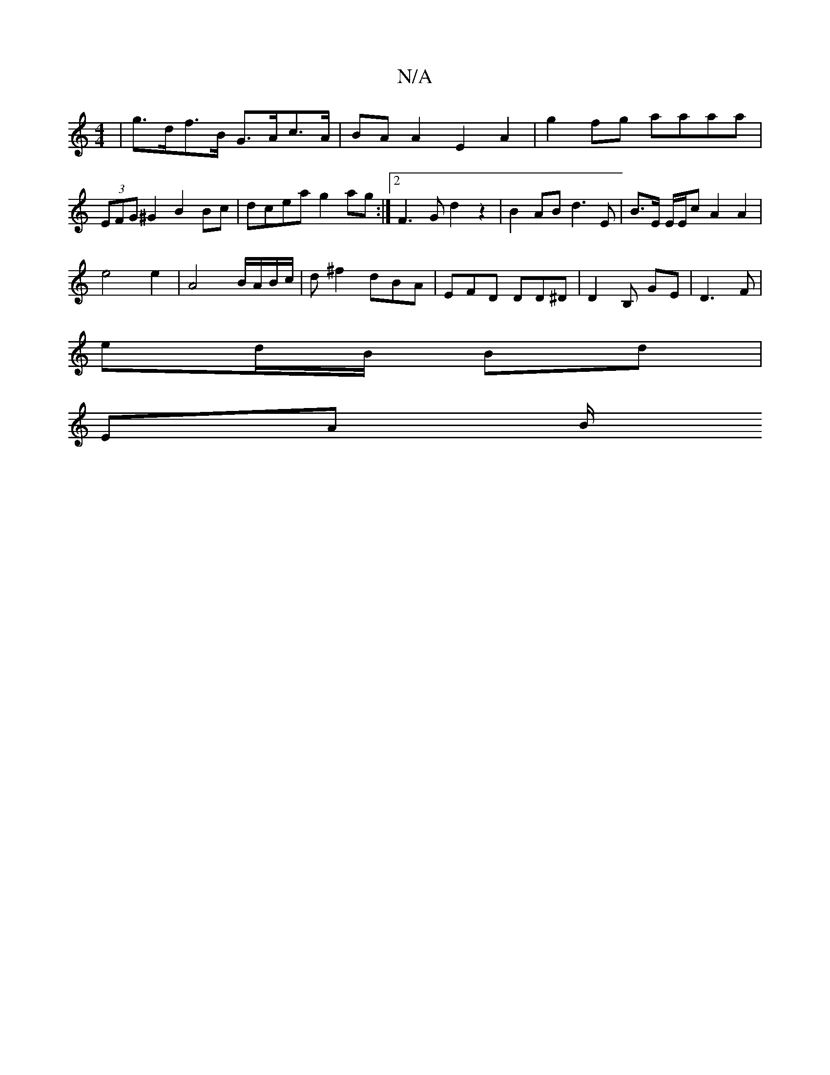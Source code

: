 X:1
T:N/A
M:4/4
R:N/A
K:Cmajor
| g>df>B G>Ac>A | BA A2 E2 A2 | g2fg aaaa | (3EFG ^G2 B2 Bc | dcea g2ag :|2 F3 G d2 z2 | B2 AB d3 E | B>E E/2E/2c A2 A2 |
e4 e2 | A4 B/A/B/c/ | d^f2 dBA | EFD DD^D |D2 B,- GE | D3 F |
ed/B/ Bd |
EA B/